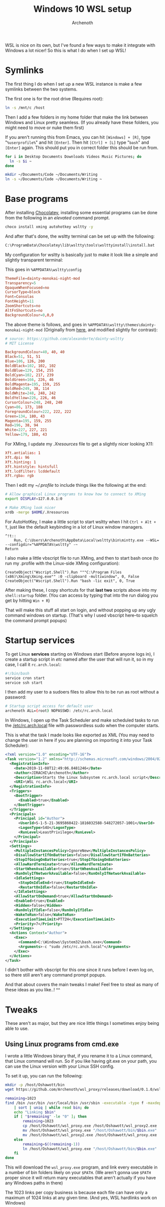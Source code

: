 #+TITLE:Windows 10 WSL setup
#+AUTHOR:Archenoth
#+EMAIL:archenoth@gmail.com
:SETTINGS:
#+STARTUP: hidestars inlineimages
#+DRAWERS: SETTINGS
:END:

WSL is nice on its own, but I've found a few ways to make it integrate with Windows a lot nicer!
So this is what I do when I set up WSL!

* Symlinks
The first thing I do when I set up a new WSL instance is make a few symlinks between the two systems.

The first one is for the root drive (Requires root):
#+begin_src sh :dir /sudo:root@localhost:/
  ln -s /mnt/c /host
#+end_src

Then I add a few folders in my home folder that make the link between Windows and Linux pretty seamless. (If you already have these folders, you might need to move or nuke them first)

If you aren't running this from Emacs, you can hit =[Windows] + [R]=, type "=%userprofile%=" and hit =[Enter]=. Then hit =[Ctrl] + [L]= type "=bash=" and =[Enter]= again.
This should put you in correct folder this should be run from.
#+begin_src sh :dir (string-trim (shell-command-to-string "wslpath `cmd.exe /c 'echo %USERPROFILE%'`"))
  for i in Desktop Documents Downloads Videos Music Pictures; do
    ln -s $i ~
  done

  mkdir ~/Documents/Code ~/Documents/Writing
  ln -s ~/Documents/Code ~/Documents/Writing ~
#+end_src


* Base programs
After installing [[https://chocolatey.org/][Chocolatey]], installing some essential programs can be done from the following in an /elevated/ command prompt.
#+begin_src bat :tangle ~/Desktop/install-essentials.bat
  choco install xming autohotkey wsltty -y
#+end_src

And after that's done, the wsltty terminal can be set up with the following:
#+begin_src sh :shcmd "cmd.exe"
  C:\ProgramData\Chocolatey\lib\wsltty\tools\wslttyinstall\install.bat
#+end_src

My configuration for wsltty is basically just to make it look like a simple and slightly transparent terminal:
[[./mintty.png]]

This goes in =%APPDATA%\wsltty\config=
#+begin_src conf :tangle (string-trim (shell-command-to-string "wslpath `cmd.exe /c 'echo %APPDATA%/wsltty/config'`"))
ThemeFile=dainty-monokai-night-mod
Transparency=5
OpaqueWhenFocused=no
CursorType=block
Font=Consolas
FontHeight=11
ZoomShortcuts=no
AltFnShortcuts=no
BackgroundColour=0,0,0
#+end_src

The above theme is follows, and goes in =%APPDATA%\wsltty\themes\dainty-monokai-night-mod= (Originally from [[https://github.com/alexanderte/dainty-wsltty][here]], and modified slightly for contrast):
#+begin_src conf :tangle (string-trim (shell-command-to-string "wslpath `cmd.exe /c 'echo %APPDATA%/wsltty/themes/dainty-monokai-night-mod'`"))
# source: https://github.com/alexanderte/dainty-wsltty
# MIT License

BackgroundColour=40, 40, 40
Black=51, 51, 51
Blue=106, 126, 200
BoldBlack=102, 102, 102
BoldBlue=129, 154, 255
BoldCyan=102, 217, 239
BoldGreen=166, 226, 46
BoldMagenta=195, 159, 255
BoldRed=249, 38, 114
BoldWhite=248, 248, 242
BoldYellow=226, 226, 46
CursorColour=248, 248, 240
Cyan=86, 173, 188
ForegroundColour=222, 222, 222
Green=134, 180, 43
Magenta=195, 159, 255
Red=196, 38, 94
White=227, 227, 221
Yellow=179, 180, 43
#+end_src

For XMing, I update my [[~/.Xresources][.Xresources]] file to get a slightly nicer looking X11:
#+begin_src conf :tangle ~/.Xresources
  Xft.antialias: 1
  Xft.dpi: 96
  Xft.hinting: 1
  Xft.hintstyle: hintsfull
  Xft.lcdfilter: lcddefault
  Xft.rgba: rgb
#+end_src

Then I edit my [[~/.profile]] to include things like the following at the end:
#+begin_src sh
  # Allow graphical Linux programs to know how to connect to XMing
  export DISPLAY=127.0.0.1:0

  # Make XMing look nicer
  xrdb -merge $HOME/.Xresources
#+end_src

For AutoHotKey, I make a little script to start wsltty when I hit =Ctrl + Alt + T=, just like the default keybinding in a lot of Linux window managers.
#+begin_src ahk :tangle ~/Code/ahk/terminal.ahk
  ^!t::
      Run, C:\Users\Archenoth\AppData\Local\wsltty\bin\mintty.exe --WSL= --configdir="%APPDATA%\wsltty" -~
  Return
#+end_src

I also make a little vbscript file to run XMing, and then to start bash once (to run my .profile with the Linux-side XMing configuration):
#+begin_src vbscript :tangle ~/Code/vbs/start-xming-profile.vbs
  CreateObject("Wscript.Shell").Run """C:\Program Files (x86)\Xming\Xming.exe"" :0 -clipboard -multiwindow", 0, False
  CreateObject("Wscript.Shell").Run "bash -lic exit", 0, True
#+end_src

After making these, I copy shortcuts for that *last two* scripts above into my =shell:startup= folder. (You can access by typing that into the run dialog you get by hitting =Win + R=)

That will make this stuff all start on login, and without popping up any ugly command windows on startup. (That's why I used vbscript here--to squelch the command prompt popups)

* Startup services
To get Linux *services* starting on Windows start (Before anyone logs in), I create a startup script in /etc/ named after the user that will run it, so in my case, I call it =rc.arch.local=:
#+begin_src sh :tangle /sudo:root@localhost:/etc/rc.arch.local :tangle-mode (identity #o500)
  #!/bin/bash
  service cron start
  service ssh start
#+end_src

I then add my user to a sudoers files to allow this to be run as root without a password:
#+begin_src sh :tangle /sudo:root@localhost:/etc/sudoers.d/archrc :tangle-mode (identity #o400)
  # Startup script access for default user
  archenoth ALL=(root) NOPASSWD: /etc/rc.arch.local
#+end_src

In Windows, I open up the Task Scheduler and make scheduled tasks to run the [[/sudo:root@localhost:/etc/rc.arch.local][/etc/rc.arch.local]] file with passwordless sudo when the computer starts.

This is what the task I made looks like exported as XML (You may need to change the user in here if you are planning on importing it into your Task Scheduler):
#+begin_src xml :tangle ~/Desktop/WSL rc.arch.local.xml
  <?xml version="1.0" encoding="UTF-16"?>
  <Task version="1.2" xmlns="http://schemas.microsoft.com/windows/2004/02/mit/task">
    <RegistrationInfo>
      <Date>2019-11-08T12:49:06.8481246</Date>
      <Author>JIRACHI\Archenoth</Author>
      <Description>Starts the Linux Subsystem rc.arch.local script</Description>
      <URI>\WSL rc.arch.local</URI>
    </RegistrationInfo>
    <Triggers>
      <BootTrigger>
        <Enabled>true</Enabled>
      </BootTrigger>
    </Triggers>
    <Principals>
      <Principal id="Author">
        <UserId>S-1-5-21-3695860422-1816032588-548272057-1001</UserId>
        <LogonType>S4U</LogonType>
        <RunLevel>LeastPrivilege</RunLevel>
      </Principal>
    </Principals>
    <Settings>
      <MultipleInstancesPolicy>IgnoreNew</MultipleInstancesPolicy>
      <DisallowStartIfOnBatteries>false</DisallowStartIfOnBatteries>
      <StopIfGoingOnBatteries>true</StopIfGoingOnBatteries>
      <AllowHardTerminate>true</AllowHardTerminate>
      <StartWhenAvailable>true</StartWhenAvailable>
      <RunOnlyIfNetworkAvailable>false</RunOnlyIfNetworkAvailable>
      <IdleSettings>
        <StopOnIdleEnd>true</StopOnIdleEnd>
        <RestartOnIdle>false</RestartOnIdle>
      </IdleSettings>
      <AllowStartOnDemand>true</AllowStartOnDemand>
      <Enabled>true</Enabled>
      <Hidden>false</Hidden>
      <RunOnlyIfIdle>false</RunOnlyIfIdle>
      <WakeToRun>false</WakeToRun>
      <ExecutionTimeLimit>PT72H</ExecutionTimeLimit>
      <Priority>7</Priority>
    </Settings>
    <Actions Context="Author">
      <Exec>
        <Command>C:\Windows\System32\bash.exe</Command>
        <Arguments>-c "sudo /etc/rc.arch.local"</Arguments>
      </Exec>
    </Actions>
  </Task>
#+end_src

I didn't bother with vbscript for this one since it runs before I even log on, so there still aren't any command prompt popups.

And that about covers the main tweaks I make! Feel free to steal as many of these ideas as you like..! ^^

* Tweaks
These aren't as major, but they are nice little things I sometimes enjoy being able to use.

** Using Linux programs from cmd.exe
I wrote a little Windows binary that, if you rename it to a Linux command, that Linux command will run. So if you like having git.exe on your path, you can use the Linux version with your Linux SSH config.

To set it up, you can run the following:
#+begin_src sh
  mkdir -p /host/Oshawott/bin
  wget https://github.com/Archenoth/wsl_proxy/releases/download/0.1.0/wsl_proxy.exe -O /host/Oshawott/wsl_proxy.exe

  remaining=1023
  find /bin /usr/bin /usr/local/bin /usr/sbin -executable -type f -maxdepth 1 ! -name bash -printf "%f\n" \
      | sort | uniq | while read bin; do
      echo "Linking $bin"
      if [ "$remaining" -le "0" ]; then
          remaining=1023
          cp /host/Oshawott/wsl_proxy.exe /host/Oshawott/wsl_proxy2.exe
          mv /host/Oshawott/wsl_proxy.exe "/host/Oshawott/bin/$bin.exe"
          mv /host/Oshawott/wsl_proxy2.exe /host/Oshawott/wsl_proxy.exe
      else
          remaining=$((remaining-1))
          ln /host/Oshawott/wsl_proxy.exe "/host/Oshawott/bin/$bin.exe"
      fi
  done
#+end_src

This will download the =wsl_proxy.exe= program, and link every executable in a number of bin folders likely on your =$PATH=. (We aren't gonna use =$PATH= proper since it will return many executables that aren't actually if you have any Windows paths in there)

The 1023 links per copy business is because each file can have only a maximum of 1024 links at any given time. (And yes, WSL hardlinks work on Windows)

To use this, you'll need to change your "Path" in =sysdm.cpl= under "Advanced" -> "Environment Variables" -> "User variables for <you>" to include =C:\Oshawott\bin=.

** Run exes without writing ".exe"
You can use =command_not_found_handle= to automatically append =.exe= to your commands if they don't exist on Linux and try again.
All you need to do is modify the handle in [[/sudo:root@localhost:/etc/bash.bashrc::command_not_found_handle][bash.bashrc]] to look like:

#+begin_src sh
  if [ -x /usr/lib/command-not-found -o -x /usr/share/command-not-found/command-not-found ]; then
      function command_not_found_handle {
          if which "$1.exe" 1>/dev/null 2>&1; then
              EXE="$1.exe"
              shift
              $EXE $*
              return $?
          else
              # check because c-n-f could've been removed in the meantime
              if [ -x /usr/lib/command-not-found ]; then
                  /usr/lib/command-not-found -- "$1"
                  return $?
              elif [ -x /usr/share/command-not-found/command-not-found ]; then
                  /usr/share/command-not-found/command-not-found -- "$1"
                  return $?
              else
                  printf "%s: command not found\n" "$1" >&2
                  return 127
              fi
          fi
      }
  fi
#+end_src

Since WSL does pathname translation, this means you can do crazy things like =explorer Code/ahk= and it will open that code folder with =explorer.exe= properly if it's in your $PATH!

*Note:* Programs run this way won't work on paths that only WSL can see. Which is another good reason to have [[Symlinks][symlinks between your two systems set up]]!

** Turn off dings every time you hit tab (And other things)
I don't really like how tab completion, or many other actions in Linux make my computer ding at me, so I like to replace the =bell-style= in [[/sudo:root@localhost:/etc/inputrc::bell-style][/etc/inputrc]] to be =set bell-style none=.

* Conclusion
I mostly wrote this file for myself, but if you stumbled across it somehow, I hope you found these tricks useful!
